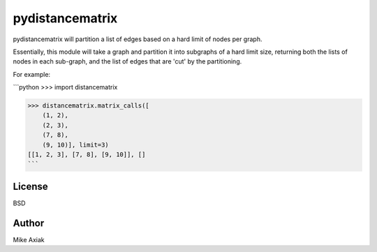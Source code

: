 pydistancematrix
=================

pydistancematrix will partition a list of edges based on a hard limit of
nodes per graph.

Essentially, this module will take a graph and partition it into subgraphs
of a hard limit size, returning both the lists of nodes in each sub-graph,
and the list of edges that are 'cut' by the partitioning.

For example:

```python
>>> import distancematrix

>>> distancematrix.matrix_calls([
    (1, 2),
    (2, 3),
    (7, 8),
    (9, 10)], limit=3)
[[1, 2, 3], [7, 8], [9, 10]], []
```

License
--------

BSD

Author
-------

Mike Axiak